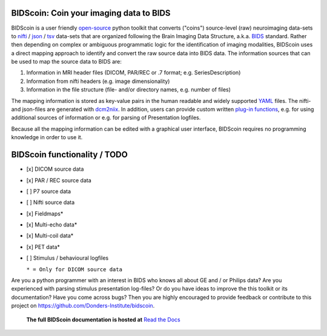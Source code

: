 BIDScoin: Coin your imaging data to BIDS
========================================

.. raw:: html

   <img name="bidscoin-logo" src="./docs/_static/bidscoin_logo.png" height="325px" align="right">

|PyPI version| |PyPI - Python Version|

BIDScoin is a user friendly
`open-source <https://github.com/Donders-Institute/bidscoin>`__ python
toolkit that converts ("coins") source-level (raw) neuroimaging
data-sets to `nifti <https://nifti.nimh.nih.gov/>`__ /
`json <https://www.json.org/>`__ /
`tsv <https://en.wikipedia.org/wiki/Tab-separated_values>`__ data-sets
that are organized following the Brain Imaging Data Structure, a.k.a.
`BIDS <http://bids.neuroimaging.io>`__ standard. Rather then depending
on complex or ambiguous programmatic logic for the identification of
imaging modalities, BIDScoin uses a direct mapping approach to identify
and convert the raw source data into BIDS data. The information sources
that can be used to map the source data to BIDS are:

1. Information in MRI header files (DICOM, PAR/REC or .7 format; e.g.
   SeriesDescription)
2. Information from nifti headers (e.g. image dimensionality)
3. Information in the file structure (file- and/or directory names, e.g.
   number of files)

The mapping information is stored as key-value pairs in the human
readable and widely supported `YAML <http://yaml.org/>`__ files. The
nifti- and json-files are generated with
`dcm2niix <https://github.com/rordenlab/dcm2niix>`__. In addition, users
can provide custom written `plug-in
functions <#options-and-plug-in-functions>`__, e.g. for using additional
sources of information or e.g. for parsing of Presentation logfiles.

Because all the mapping information can be edited with a graphical user
interface, BIDScoin requires no programming knowledge in order to use
it.

BIDScoin functionality / TODO
=============================

-  [x] DICOM source data
-  [x] PAR / REC source data
-  [ ] P7 source data
-  [ ] Nifti source data
-  [x] Fieldmaps\*
-  [x] Multi-echo data\*
-  [x] Multi-coil data\*
-  [x] PET data\*
-  [ ] Stimulus / behavioural logfiles

   ``* = Only for DICOM source data``

::

Are you a python programmer with an interest in BIDS who knows all about GE and / or Philips data? Are you experienced with parsing
stimulus presentation log-files? Or do you have ideas to improve the this toolkit or its documentation? Have you come across bugs?
Then you are highly encouraged to provide feedback or contribute to this project on https://github.com/Donders-Institute/bidscoin.

   **The full BIDScoin documentation is hosted at** `Read the Docs <https://bidscoin.readthedocs.io>`__

.. |PyPI version| image:: https://badge.fury.io/py/bidscoin.svg
   :target: https://badge.fury.io/py/bidscoin
.. |PyPI - Python Version| image:: https://img.shields.io/pypi/pyversions/bidscoin.svg
